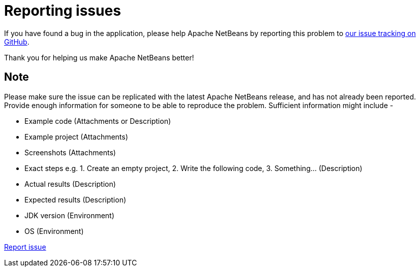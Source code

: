 ////
     Licensed to the Apache Software Foundation (ASF) under one
     or more contributor license agreements.  See the NOTICE file
     distributed with this work for additional information
     regarding copyright ownership.  The ASF licenses this file
     to you under the Apache License, Version 2.0 (the
     "License"); you may not use this file except in compliance
     with the License.  You may obtain a copy of the License at

       http://www.apache.org/licenses/LICENSE-2.0

     Unless required by applicable law or agreed to in writing,
     software distributed under the License is distributed on an
     "AS IS" BASIS, WITHOUT WARRANTIES OR CONDITIONS OF ANY
     KIND, either express or implied.  See the License for the
     specific language governing permissions and limitations
     under the License.
////
= Reporting issues
:jbake-type: page
:jbake-tags: community
:jbake-status: published
:keywords: Apache NetBeans issue report
:description: Apache NetBeans Reporting Issues

If you have found a bug in the application, please help Apache NetBeans by reporting this problem
to link:https://github.com/apache/netbeans/issues[our issue tracking on GitHub].

Thank you for helping us make Apache NetBeans better!

== Note

Please make sure the issue can be replicated with the latest Apache NetBeans release,
and has not already been reported. Provide enough information for someone to be able
to reproduce the problem. Sufficient information might include -

- Example code (Attachments or Description)
- Example project (Attachments)
- Screenshots (Attachments)
- Exact steps e.g. 1. Create an empty project, 2. Write the following code, 3. Something... (Description)
- Actual results (Description)
- Expected results (Description)
- JDK version (Environment)
- OS (Environment)

link:https://github.com/apache/netbeans/issues[Report issue, role="button success"]

